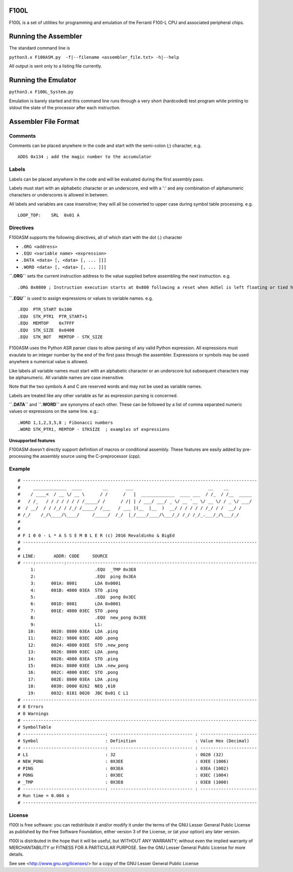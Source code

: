 F100L  
=====

F100L is a set of utilities for programming and emulation of the Ferranti F100-L CPU and associated peripheral chips.


Running the Assembler
=====================

The standard command line is

``python3.x F100ASM.py  -f|--filename <assembler_file.txt> -h|--help``

All output is sent only to a listing file currently.

Running the Emulator
====================

``python3.x F100L_System.py``

Emulation is barely started and this command line runs through a very short (hardcoded) test program while printing to stdout
the state of the processor after each instruction.


Assembler File Format
=====================

Comments
--------
Comments can be placed anywhere in the code and start with the semi-colon (;) character, e.g. ::

 ADDS 0x134 ; add the magic number to the accumulator


Labels
------

Labels can be placed anywhere in the code and will be evaluated during the first assembly pass.

Labels must start with an alphabetic character or an underscore, end with a ':' and any combination of alphanumeric characters or underscores is allowed in between.

All labels and variables are case insensitive; they will all be converted to upper case during symbol table processing. e.g. ::

 LOOP_TOP:    SRL  0x01 A


Directives
----------

F100ASM supports the following directives, all of which start with the dot (.) character

* ``.ORG <address>``

* ``.EQU <variable name> <expression>``

* ``.DATA <data> [, <data> [, ... ]]]``

* ``.WORD <data> [, <data> [, ... ]]]``


**``.ORG``** sets the current instruction address to the value supplied before assembling the next instruction. e.g. ::

.ORG 0x0800 ; Instruction execution starts at 0x800 following a reset when AdSel is left floating or tied high

**``.EQU``** is used to assign expressions or values to variable names. e.g. ::

.EQU  PTR_START 0x100
.EQU  STK_PTR1  PTR_START+1
.EQU  MEMTOP    0x7FFF
.EQU  STK_SIZE  0x0400
.EQU  STK_BOT   MEMTOP - STK_SIZE

F100ASM uses the Python ASR parser class to allow parsing of any valid Python expression. All expressions must evaulate to an integer number by the end of the first pass through the assembler. Expressions or symbols may be used anywhere a numerical value is allowed. 

Like labels all variable names must start with an alphabetic character or an underscore but subsequent characters may be alphanumeric. All variable names are case insensitive.

Note that the two symbols A and C are reserved words and may not be used as variable names.

Labels are treated like any other variable as far as expression parsing is concerned. 

**``.DATA``** and **``.WORD``** are synonyms of each other. These can be followed by a list of comma separated numeric values or expressions on the same line. e.g.::

 .WORD 1,1,2,3,5,8 ; Fibonacci numbers
 .WORD STK_PTR1, MEMTOP - STKSIZE  ; examples of expressions

**Unsupported features**

F100ASM doesn't directly support definition of macros or conditional assembly. These features are easily added by pre-processing the assembly source using the C-preprocessor (cpp).

Example
-------

::

  # -------------------------------------------------------------------------------------------
  #     _____________  ____        __       ___                             __    __         
  #    / ____<  / __ \/ __ \      / /      /   |  _____________  ____ ___  / /_  / /__  _____
  #   / /_   / / / / / / / /_____/ /      / /| | / ___/ ___/ _ \/ __ `__ \/ __ \/ / _ \/ ___/
  #  / __/  / / /_/ / /_/ /_____/ /___   / ___ |(__  |__  )  __/ / / / / / /_/ / /  __/ /    
  # /_/    /_/\____/\____/     /_____/  /_/  |_/____/____/\___/_/ /_/ /_/_.___/_/\___/_/     
  # 
  # 
  # F 1 0 0 - L * A S S E M B L E R (c) 2016 Revaldinho & BigEd
  # -------------------------------------------------------------------------------------------
  # 
  # LINE:       ADDR: CODE     SOURCE
  # ----:-----------:--------------------------------------------------------------------------
       1:                       .EQU  _TMP 0x3E8
       2:                       .EQU  ping 0x3EA
       3:      001A: 8001       LDA 0x0001
       4:      001B: 4800 03EA  STO .ping
       5:                       .EQU  pong 0x3EC
       6:      001D: 8001       LDA 0x0001
       7:      001E: 4800 03EC  STO .pong
       8:                       .EQU  new_pong 0x3EE
       9:                       L1:
      10:      0020: 8800 03EA  LDA .ping
      11:      0022: 9800 03EC  ADD .pong
      12:      0024: 4800 03EE  STO .new_pong
      13:      0026: 8800 03EC  LDA .pong
      14:      0028: 4800 03EA  STO .ping
      15:      002A: 8800 03EE  LDA .new_pong
      16:      002C: 4800 03EC  STO .pong
      17:      002E: 8800 03EA  LDA .ping
      18:      0030: D000 0262  NEQ ,610
      19:      0032: 0181 0020  JBC 0x01 C L1
  # -------------------------------------------------------------------------------------------
  # 0 Errors
  # 0 Warnings
  # -------------------------------------------------------------------------------------------
  # SymbolTable
  # --------------------------------: -------------------------------- : ----------------------
  # Symbol                          : Definition                       : Value Hex (Decimal)
  # --------------------------------: -------------------------------- : ----------------------
  # L1                              : 32                               : 0020 (32)
  # NEW_PONG                        : 0X3EE                            : 03EE (1006)
  # PING                            : 0X3EA                            : 03EA (1002)
  # PONG                            : 0X3EC                            : 03EC (1004)
  # _TMP                            : 0X3E8                            : 03E8 (1000)
  # --------------------------------: -------------------------------- : ----------------------
  # Run time = 0.004 s
  # -------------------------------------------------------------------------------------------




License
-------

f100l is free software: you can redistribute it and/or modify it 
under the terms of the GNU Lesser General Public License as published by
the Free Software Foundation, either version 3 of the License, or
(at your option) any later version.

f100l is distributed in the hope that it will be useful,
but WITHOUT ANY WARRANTY; without even the implied warranty of
MERCHANTABILITY or FITNESS FOR A PARTICULAR PURPOSE.  See the
GNU Lesser General Public License for more details.

See see <http://www.gnu.org/licenses/> for a copy of the GNU Lesser General Public License
